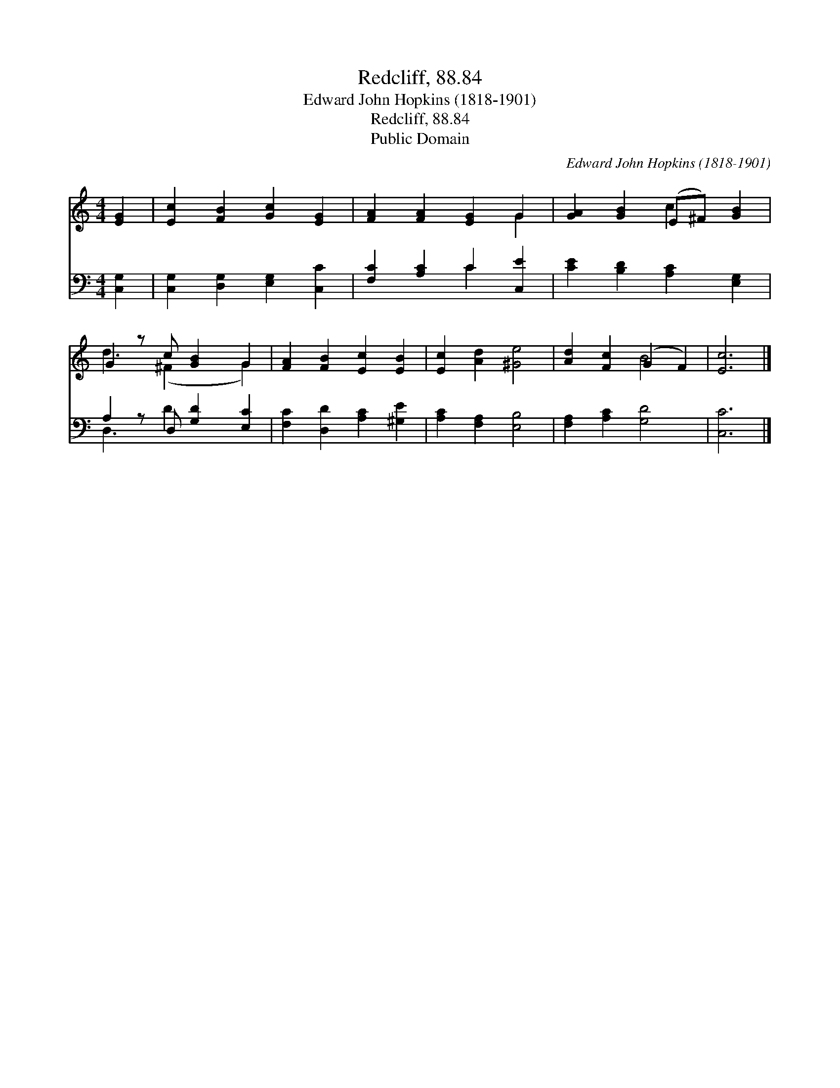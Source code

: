 X:1
T:Redcliff, 88.84
T:Edward John Hopkins (1818-1901)
T:Redcliff, 88.84
T:Public Domain
C:Edward John Hopkins (1818-1901)
Z:Public Domain
%%score ( 1 2 ) ( 3 4 )
L:1/8
M:4/4
K:C
V:1 treble 
V:2 treble 
V:3 bass 
V:4 bass 
V:1
 [EG]2 | [Ec]2 [FB]2 [Gc]2 [EG]2 | [FA]2 [FA]2 [EG]2 G2 | [GA]2 [GB]2 (E^F) [GB]2 | %4
 G2 z c [GB]2 G2 | [FA]2 [FB]2 [Ec]2 [EB]2 | [Ec]2 [Ad]2 [^Ge]4 | [Ad]2 [Fc]2 (G2 F2) | [Ec]6 |] %9
V:2
 x2 | x8 | x6 G2 | x4 c2 x2 | d3 (^F2 x G2) | x8 | x8 | x4 B4 | x6 |] %9
V:3
 [C,G,]2 | [C,G,]2 [D,G,]2 [E,G,]2 [C,C]2 | [F,C]2 [A,C]2 C2 [C,E]2 | [CE]2 [B,D]2 [A,C]2 [E,G,]2 | %4
 A,2 z D, [G,D]2 [E,C]2 | [F,C]2 [D,D]2 [A,C]2 [^G,E]2 | [A,C]2 [F,A,]2 [E,B,]4 | %7
 [F,A,]2 [A,C]2 [G,D]4 | [C,C]6 |] %9
V:4
 x2 | x8 | x4 C2 x2 | x8 | D,3 D2 x3 | x8 | x8 | x8 | x6 |] %9

